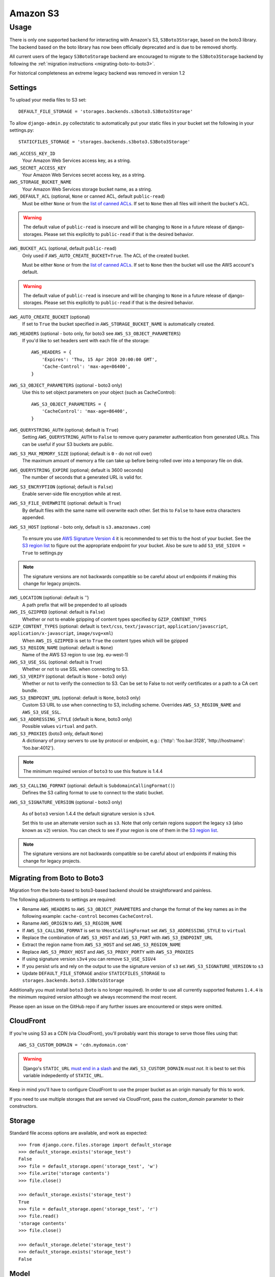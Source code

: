 Amazon S3
=========

Usage
*****

There is only one supported backend for interacting with Amazon's S3,
``S3Boto3Storage``, based on the boto3 library. The backend based on the boto
library has now been officially deprecated and is due to be removed shortly.

All current users of the legacy ``S3BotoStorage`` backend are encouraged to migrate
to the ``S3Boto3Storage`` backend by following the :ref:`migration instructions <migrating-boto-to-boto3>`.

For historical completeness an extreme legacy backend was removed
in version 1.2

Settings
--------

To upload your media files to S3 set::

    DEFAULT_FILE_STORAGE = 'storages.backends.s3boto3.S3Boto3Storage'

To allow ``django-admin.py`` collectstatic to automatically put your static files in your bucket set the following in your settings.py::

    STATICFILES_STORAGE = 'storages.backends.s3boto3.S3Boto3Storage'

``AWS_ACCESS_KEY_ID``
    Your Amazon Web Services access key, as a string.

``AWS_SECRET_ACCESS_KEY``
    Your Amazon Web Services secret access key, as a string.

``AWS_STORAGE_BUCKET_NAME``
    Your Amazon Web Services storage bucket name, as a string.

``AWS_DEFAULT_ACL`` (optional, ``None`` or canned ACL, default ``public-read``)
    Must be either ``None`` or from the `list of canned ACLs`_. If set to ``None``
    then all files will inherit the bucket's ACL.

.. warning::

    The default value of ``public-read`` is insecure and will be changing to ``None`` in
    a future release of django-storages. Please set this explicitly to ``public-read``
    if that is the desired behavior.

``AWS_BUCKET_ACL`` (optional, default ``public-read``)
    Only used if ``AWS_AUTO_CREATE_BUCKET=True``. The ACL of the created bucket.

    Must be either ``None`` or from the `list of canned ACLs`_. If set to ``None``
    then the bucket will use the AWS account's default.

.. warning::

    The default value of ``public-read`` is insecure and will be changing to ``None`` in
    a future release of django-storages. Please set this explicitly to ``public-read``
    if that is the desired behavior.

``AWS_AUTO_CREATE_BUCKET`` (optional)
    If set to ``True`` the bucket specified in ``AWS_STORAGE_BUCKET_NAME`` is automatically created.

``AWS_HEADERS`` (optional - boto only, for boto3 see ``AWS_S3_OBJECT_PARAMETERS``)
    If you'd like to set headers sent with each file of the storage::

        AWS_HEADERS = {
            'Expires': 'Thu, 15 Apr 2010 20:00:00 GMT',
            'Cache-Control': 'max-age=86400',
        }

``AWS_S3_OBJECT_PARAMETERS`` (optional - boto3 only)
  Use this to set object parameters on your object (such as CacheControl)::

        AWS_S3_OBJECT_PARAMETERS = {
            'CacheControl': 'max-age=86400',
        }

``AWS_QUERYSTRING_AUTH`` (optional; default is ``True``)
    Setting ``AWS_QUERYSTRING_AUTH`` to ``False`` to remove query parameter
    authentication from generated URLs. This can be useful if your S3 buckets
    are public.

``AWS_S3_MAX_MEMORY_SIZE`` (optional; default is ``0`` - do not roll over)
    The maximum amount of memory a file can take up before being rolled over
    into a temporary file on disk.

``AWS_QUERYSTRING_EXPIRE`` (optional; default is 3600 seconds)
    The number of seconds that a generated URL is valid for.

``AWS_S3_ENCRYPTION`` (optional; default is ``False``)
    Enable server-side file encryption while at rest.

``AWS_S3_FILE_OVERWRITE`` (optional: default is ``True``)
    By default files with the same name will overwrite each other. Set this to ``False`` to have extra characters appended.

``AWS_S3_HOST`` (optional - boto only, default is ``s3.amazonaws.com``)

  To ensure you use `AWS Signature Version 4`_ it is recommended to set this to the host of your bucket. See the
  `S3 region list`_ to figure out the appropriate endpoint for your bucket. Also be sure to add
  ``S3_USE_SIGV4 = True`` to settings.py

.. note::

    The signature versions are not backwards compatible so be careful about url endpoints if making this change
    for legacy projects.

``AWS_LOCATION`` (optional: default is `''`)
    A path prefix that will be prepended to all uploads

``AWS_IS_GZIPPED`` (optional: default is ``False``)
    Whether or not to enable gzipping of content types specified by ``GZIP_CONTENT_TYPES``

``GZIP_CONTENT_TYPES`` (optional: default is ``text/css``, ``text/javascript``, ``application/javascript``, ``application/x-javascript``, ``image/svg+xml``)
    When ``AWS_IS_GZIPPED`` is set to ``True`` the content types which will be gzipped

``AWS_S3_REGION_NAME`` (optional: default is ``None``)
    Name of the AWS S3 region to use (eg. eu-west-1)

``AWS_S3_USE_SSL`` (optional: default is ``True``)
    Whether or not to use SSL when connecting to S3.

``AWS_S3_VERIFY`` (optional: default is ``None`` - boto3 only)
    Whether or not to verify the connection to S3. Can be set to False to not verify certificates or a path to a CA cert bundle.

``AWS_S3_ENDPOINT_URL`` (optional: default is ``None``, boto3 only)
    Custom S3 URL to use when connecting to S3, including scheme. Overrides ``AWS_S3_REGION_NAME`` and ``AWS_S3_USE_SSL``.

``AWS_S3_ADDRESSING_STYLE`` (default is ``None``, boto3 only)
    Possible values ``virtual`` and ``path``.

``AWS_S3_PROXIES`` (boto3 only, default ``None``)
  A dictionary of proxy servers to use by protocol or endpoint, e.g.:
  {'http': 'foo.bar:3128', 'http://hostname': 'foo.bar:4012'}.

.. note::

  The minimum required version of ``boto3`` to use this feature is 1.4.4

``AWS_S3_CALLING_FORMAT`` (optional: default is ``SubdomainCallingFormat()``)
    Defines the S3 calling format to use to connect to the static bucket.

``AWS_S3_SIGNATURE_VERSION`` (optional - boto3 only)

  As of ``boto3`` version 1.4.4 the default signature version is ``s3v4``.

  Set this to use an alternate version such as ``s3``. Note that only certain regions
  support the legacy ``s3`` (also known as ``v2``) version. You can check to see
  if your region is one of them in the `S3 region list`_.

.. note::

  The signature versions are not backwards compatible so be careful about url endpoints if making this change
  for legacy projects.

.. _AWS Signature Version 4: https://docs.aws.amazon.com/AmazonS3/latest/API/sigv4-query-string-auth.html
.. _S3 region list: http://docs.aws.amazon.com/general/latest/gr/rande.html#s3_region
.. _list of canned ACLs: https://docs.aws.amazon.com/AmazonS3/latest/dev/acl-overview.html#canned-acl

.. _migrating-boto-to-boto3:

Migrating from Boto to Boto3
----------------------------

Migration from the boto-based to boto3-based backend should be straightforward and painless.

The following adjustments to settings are required:

- Rename ``AWS_HEADERS`` to ``AWS_S3_OBJECT_PARAMETERS`` and change the format of the key
  names as in the following example: ``cache-control`` becomes ``CacheControl``.
- Raname ``AWS_ORIGIN`` to ``AWS_S3_REGION_NAME``
- If ``AWS_S3_CALLING_FORMAT`` is set to ``VHostCallingFormat`` set ``AWS_S3_ADDRESSING_STYLE`` to ``virtual``
- Replace the combination of ``AWS_S3_HOST`` and ``AWS_S3_PORT`` with ``AWS_S3_ENDPOINT_URL``
- Extract the region name from ``AWS_S3_HOST`` and set ``AWS_S3_REGION_NAME``
- Replace ``AWS_S3_PROXY_HOST`` and ``AWS_S3_PROXY_PORTY`` with ``AWS_S3_PROXIES``
- If using signature version ``s3v4`` you can remove ``S3_USE_SIGV4``
- If you persist urls and rely on the output to use the signature version of ``s3`` set ``AWS_S3_SIGNATURE_VERSION`` to ``s3``
- Update ``DEFAULT_FILE_STORAGE`` and/or ``STATICFILES_STORAGE`` to ``storages.backends.boto3.S3Boto3Storage``

Additionally you must install ``boto3`` (``boto`` is no longer required).  In order to use
all currently supported features ``1.4.4`` is the minimum required version although we
always recommend the most recent.

Please open an issue on the GitHub repo if any further issues are encountered or steps were omitted.

CloudFront
----------

If you're using S3 as a CDN (via CloudFront), you'll probably want this storage
to serve those files using that::

    AWS_S3_CUSTOM_DOMAIN = 'cdn.mydomain.com'

.. warning::

    Django's ``STATIC_URL`` `must end in a slash`_ and the ``AWS_S3_CUSTOM_DOMAIN`` *must not*. It is best to set this variable indepedently of ``STATIC_URL``.

.. _must end in a slash: https://docs.djangoproject.com/en/dev/ref/settings/#static-url

Keep in mind you'll have to configure CloudFront to use the proper bucket as an
origin manually for this to work.

If you need to use multiple storages that are served via CloudFront, pass the
`custom_domain` parameter to their constructors.

Storage
-------

Standard file access options are available, and work as expected::

    >>> from django.core.files.storage import default_storage
    >>> default_storage.exists('storage_test')
    False
    >>> file = default_storage.open('storage_test', 'w')
    >>> file.write('storage contents')
    >>> file.close()

    >>> default_storage.exists('storage_test')
    True
    >>> file = default_storage.open('storage_test', 'r')
    >>> file.read()
    'storage contents'
    >>> file.close()

    >>> default_storage.delete('storage_test')
    >>> default_storage.exists('storage_test')
    False

Model
-----

An object without a file has limited functionality::

    >>> obj1 = MyStorage()
    >>> obj1.normal
    <FieldFile: None>
    >>> obj1.normal.size
    Traceback (most recent call last):
    ...
    ValueError: The 'normal' attribute has no file associated with it.

Saving a file enables full functionality::

    >>> obj1.normal.save('django_test.txt', ContentFile('content'))
    >>> obj1.normal
    <FieldFile: tests/django_test.txt>
    >>> obj1.normal.size
    7
    >>> obj1.normal.read()
    'content'

Files can be read in a little at a time, if necessary::

    >>> obj1.normal.open()
    >>> obj1.normal.read(3)
    'con'
    >>> obj1.normal.read()
    'tent'
    >>> '-'.join(obj1.normal.chunks(chunk_size=2))
    'co-nt-en-t'

Save another file with the same name::

    >>> obj2 = MyStorage()
    >>> obj2.normal.save('django_test.txt', ContentFile('more content'))
    >>> obj2.normal
    <FieldFile: tests/django_test_.txt>
    >>> obj2.normal.size
    12

Push the objects into the cache to make sure they pickle properly::

    >>> cache.set('obj1', obj1)
    >>> cache.set('obj2', obj2)
    >>> cache.get('obj2').normal
    <FieldFile: tests/django_test_.txt>

Clean up the temporary files::

    >>> obj1.normal.delete()
    >>> obj2.normal.delete()
    >>> obj3.default.delete()
    >>> obj4.random.delete()
